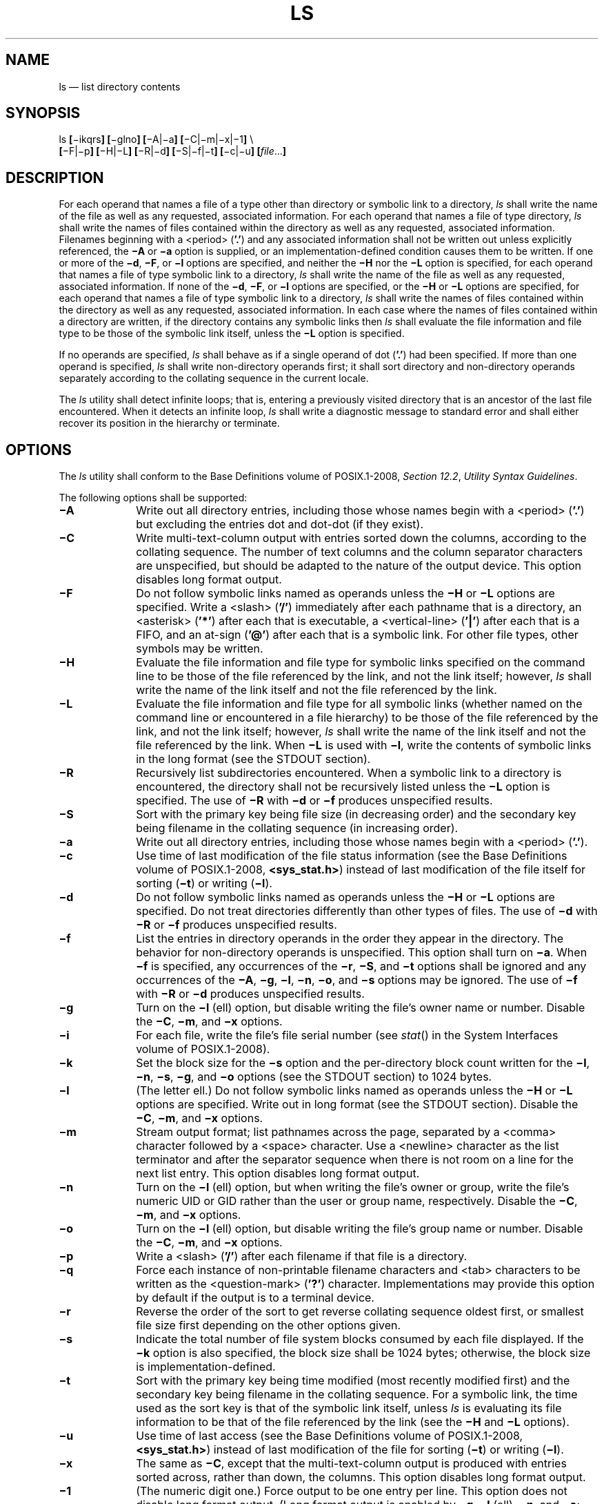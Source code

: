 '\" et
.TH LS "1" 2013 "IEEE/The Open Group" "POSIX Programmer's Manual"

.SH NAME
ls
\(em list directory contents
.SH SYNOPSIS
.LP
.nf
ls \fB[\fR\(miikqrs\fB] [\fR\(mig\|lno\|\fB] [\fR\(miA|\(mia\fB] [\fR\(miC|\(mim|\(mix|\(mi1\fB]\fR \e
    \fB[\fR\(miF|\(mip\fB] [\fR\(miH|\(miL\fB] [\fR\(miR|\(mid\fB] [\fR\(miS|\(mif|\(mit\fB] [\fR\(mic|\(miu\fB] [\fIfile\fR...\fB]\fR
.fi
.SH DESCRIPTION
For each operand that names a file of a type other than directory or
symbolic link to a directory,
.IR ls
shall write the name of the file as well as any requested, associated
information. For each operand that names a file of type directory,
.IR ls
shall write the names of files contained within the directory as well
as any requested, associated information. Filenames beginning
with a
<period>
(\c
.BR '.' )
and any associated information shall not be written out unless
explicitly referenced, the
.BR \(miA
or
.BR \(mia
option is supplied, or an implementation-defined condition causes them
to be written. If one or more of the
.BR \(mid ,
.BR \(miF ,
or
.BR \(mil
options are specified, and neither the
.BR \(miH
nor the
.BR \(miL
option is specified, for each operand that names a file of type
symbolic link to a directory,
.IR ls
shall write the name of the file as well as any requested, associated
information. If none of the
.BR \(mid ,
.BR \(miF ,
or
.BR \(mil
options are specified, or the
.BR \(miH
or
.BR \(miL
options are specified, for each operand that names a file of type
symbolic link to a directory,
.IR ls
shall write the names of files contained within the directory as well
as any requested, associated information. In each case where the names
of files contained within a directory are written, if the directory
contains any symbolic links then
.IR ls
shall evaluate the file information and file type to be those of
the symbolic link itself, unless the
.BR \(miL
option is specified.
.P
If no operands are specified,
.IR ls
shall behave as if a single operand of dot (\c
.BR '.' )
had been specified. If more than one operand is specified,
.IR ls
shall write non-directory operands first; it shall sort directory and
non-directory operands separately according to the collating sequence
in the current locale.
.P
The
.IR ls
utility shall detect infinite loops; that is, entering a previously
visited directory that is an ancestor of the last file encountered.
When it detects an infinite loop,
.IR ls
shall write a diagnostic message to standard error and shall either
recover its position in the hierarchy or terminate.
.SH OPTIONS
The
.IR ls
utility shall conform to the Base Definitions volume of POSIX.1\(hy2008,
.IR "Section 12.2" ", " "Utility Syntax Guidelines".
.P
The following options shall be supported:
.IP "\fB\(miA\fP" 10
Write out all directory entries, including those whose names begin with a
<period>
(\c
.BR '.' )
but excluding the entries dot and dot-dot (if they exist).
.IP "\fB\(miC\fP" 10
Write multi-text-column output with entries sorted down the columns,
according to the collating sequence. The number of text columns and the
column separator characters are unspecified, but should be adapted to
the nature of the output device. This option disables long format output.
.IP "\fB\(miF\fP" 10
Do not follow symbolic links named as operands unless the
.BR \(miH
or
.BR \(miL
options are specified. Write a
<slash>
(\c
.BR '/' )
immediately after each pathname that is a directory, an
<asterisk>
(\c
.BR '*' )
after each that is executable, a
<vertical-line>
(\c
.BR '|' )
after each that is a FIFO, and an at-sign (\c
.BR '@' )
after each that is a symbolic link. For other file types, other
symbols may be written.
.IP "\fB\(miH\fP" 10
Evaluate the file information and file type for symbolic links specified
on the command line to be those of the file referenced by the link,
and not the link itself; however,
.IR ls
shall write the name of the link itself and not the file referenced by
the link.
.IP "\fB\(miL\fP" 10
Evaluate the file information and file type for all symbolic links
(whether named on the command line or encountered in a file hierarchy)
to be those of the file referenced by the link, and not the link
itself; however,
.IR ls
shall write the name of the link itself and not the file referenced by
the link. When
.BR \(miL
is used with
.BR \(mil ,
write the contents of symbolic links in the long format (see the STDOUT
section).
.IP "\fB\(miR\fP" 10
Recursively list subdirectories encountered. When a symbolic link to a
directory is encountered, the directory shall not be recursively listed
unless the
.BR \(miL
option is specified.
The use of
.BR \(miR
with
.BR \(mid
or
.BR \(mif
produces unspecified results.
.IP "\fB\(miS\fP" 10
Sort with the primary key being file size (in decreasing order) and the
secondary key being filename in the collating sequence (in increasing
order).
.IP "\fB\(mia\fP" 10
Write out all directory entries, including those whose names begin with a
<period>
(\c
.BR '.' ).
.IP "\fB\(mic\fP" 10
Use time of last modification of the file status information (see the Base Definitions volume of POSIX.1\(hy2008,
.IR "\fB<sys_stat.h>\fP")
instead of last modification of the file itself for sorting (\c
.BR \(mit )
or writing (\c
.BR \(mil ).
.IP "\fB\(mid\fP" 10
Do not follow symbolic links named as operands unless the
.BR \(miH
or
.BR \(miL
options are specified. Do not treat directories differently than other
types of files. The use of
.BR \(mid
with
.BR \(miR
or
.BR \(mif
produces unspecified results.
.IP "\fB\(mif\fP" 10
List the entries in directory operands in the order they appear in the
directory. The behavior for non-directory operands is unspecified. This
option shall turn on
.BR \(mia .
When
.BR \(mif
is specified, any occurrences of the
.BR \(mir ,
.BR \(miS ,
and
.BR \(mit
options shall be ignored and any occurrences of the
.BR \(miA ,
.BR \(mig ,
.BR \(mil ,
.BR \(min ,
.BR \(mio ,
and
.BR \(mis
options may be ignored. The use of
.BR \(mif
with
.BR \(miR
or
.BR \(mid
produces unspecified results.
.IP "\fB\(mig\fP" 10
Turn on the
.BR \(mil
(ell) option, but disable writing the file's owner name or number.
Disable the
.BR \(miC ,
.BR \(mim ,
and
.BR \(mix
options.
.IP "\fB\(mii\fP" 10
For each file, write the file's file serial number (see
\fIstat\fR()
in the System Interfaces volume of POSIX.1\(hy2008).
.IP "\fB\(mik\fP" 10
Set the block size for the
.BR \(mis
option and the per-directory block count written for the
.BR \(mil ,
.BR \(min ,
.BR \(mis ,
.BR \(mig ,
and
.BR \(mio
options (see the STDOUT section) to 1\|024 bytes.
.IP "\fB\(mil\fP" 10
(The letter ell.) Do not follow symbolic links named as operands unless
the
.BR \(miH
or
.BR \(miL
options are specified. Write out in long format (see the STDOUT
section). Disable the
.BR \(miC ,
.BR \(mim ,
and
.BR \(mix
options.
.IP "\fB\(mim\fP" 10
Stream output format; list pathnames across the page, separated by a
<comma>
character followed by a
<space>
character. Use a
<newline>
character as the list terminator and after the separator sequence when
there is not room on a line for the next list entry. This option disables
long format output.
.IP "\fB\(min\fP" 10
Turn on the
.BR \(mil
(ell) option, but when writing the file's owner or group, write
the file's numeric UID or GID rather than the user or group name,
respectively. Disable the
.BR \(miC ,
.BR \(mim ,
and
.BR \(mix
options.
.IP "\fB\(mio\fP" 10
Turn on the
.BR \(mil
(ell) option, but disable writing the file's group name or number.
Disable the
.BR \(miC ,
.BR \(mim ,
and
.BR \(mix
options.
.IP "\fB\(mip\fP" 10
Write a
<slash>
(\c
.BR '/' )
after each filename if that file is a directory.
.IP "\fB\(miq\fP" 10
Force each instance of non-printable filename characters and
<tab>
characters to be written as the
<question-mark>
(\c
.BR '?' )
character. Implementations may provide this option by default if the
output is to a terminal device.
.IP "\fB\(mir\fP" 10
Reverse the order of the sort to get reverse collating sequence oldest
first, or smallest file size first depending on the other options
given.
.IP "\fB\(mis\fP" 10
Indicate the total number of file system blocks consumed by each file
displayed. If the
.BR \(mik
option is also specified, the block size shall be 1\|024 bytes;
otherwise, the block size is implementation-defined.
.IP "\fB\(mit\fP" 10
Sort with the primary key being time modified (most recently modified
first) and the secondary key being filename in the collating sequence.
For a symbolic link, the time used as the sort key is that of the
symbolic link itself, unless
.IR ls
is evaluating its file information to be that of the file referenced
by the link (see the
.BR \(miH
and
.BR \(miL
options).
.IP "\fB\(miu\fP" 10
Use time of last access (see the Base Definitions volume of POSIX.1\(hy2008,
.IR "\fB<sys_stat.h>\fP")
instead of last modification of the file for sorting (\c
.BR \(mit )
or writing (\c
.BR \(mil ).
.IP "\fB\(mix\fP" 10
The same as
.BR \(miC ,
except that the multi-text-column output is produced with entries sorted
across, rather than down, the columns. This option disables long format
output.
.IP "\fB\(mi1\fP" 10
(The numeric digit one.) Force output to be one entry per line.
This option does not disable long format output. (Long format output is
enabled by
.BR \(mig ,
.BR \(mil
(ell),
.BR \(min ,
and
.BR \(mio ;
and disabled by
.BR \(miC ,
.BR \(mim ,
and
.BR \(mix .)
.P
If an option that enables long format output (\c
.BR \(mig ,
.BR \(mil
(ell),
.BR \(min ,
and
.BR "\\(mio\|\" )
is given with an option that disables long format output (\c
.BR \(miC ,
.BR \(mim ,
and
.BR \(mix ),
this shall not be considered an error. The last of these options
specified shall determine whether long format output is written.
.P
If
.BR \(miR ,
.BR \(mid ,
or
.BR \(mif
are specified, the results of specifying these mutually-exclusive options
are specified by the descriptions of these options above. If more
than one of any of the other options shown in the SYNOPSIS section in
mutually-exclusive sets are given, this shall not be considered an error;
the last option specified in each set shall determine the output.
.P
Note that if
.BR \(mit
is specified,
.BR \(mic
and
.BR \(miu
are not only mutually-exclusive with each other, they are also
mutually-exclusive with
.BR \(miS
when determining sort order. But even if
.BR \(miS
is specified after all occurrences of
.BR \(mic ,
.BR \(mit ,
and
.BR \(miu ,
the last use of
.BR \(mic
or
.BR \(miu
determines the timestamp printed when producing long format output.
.SH OPERANDS
The following operand shall be supported:
.IP "\fIfile\fR" 10
A pathname of a file to be written. If the file specified is not
found, a diagnostic message shall be output on standard error.
.SH STDIN
Not used.
.SH "INPUT FILES"
None.
.br
.SH "ENVIRONMENT VARIABLES"
The following environment variables shall affect the execution of
.IR ls :
.IP "\fICOLUMNS\fP" 10
Determine the user's preferred column position width for writing
multiple text-column output. If this variable contains a string
representing a decimal integer, the
.IR ls
utility shall calculate how many pathname text columns to write (see
.BR \(miC )
based on the width provided. If
.IR COLUMNS
is not set or invalid, an implementation-defined number of column
positions shall be assumed, based on the implementation's knowledge of
the output device. The column width chosen to write the names of files
in any given directory shall be constant. Filenames shall not be
truncated to fit into the multiple text-column output.
.IP "\fILANG\fP" 10
Provide a default value for the internationalization variables that are
unset or null. (See the Base Definitions volume of POSIX.1\(hy2008,
.IR "Section 8.2" ", " "Internationalization Variables"
for the precedence of internationalization variables used to determine
the values of locale categories.)
.IP "\fILC_ALL\fP" 10
If set to a non-empty string value, override the values of all the
other internationalization variables.
.IP "\fILC_COLLATE\fP" 10
.br
Determine the locale for character collation information in determining
the pathname collation sequence.
.IP "\fILC_CTYPE\fP" 10
Determine the locale for the interpretation of sequences of bytes of
text data as characters (for example, single-byte as opposed to multi-byte
characters in arguments) and which characters are defined as printable
(character class
.BR print ).
.IP "\fILC_MESSAGES\fP" 10
.br
Determine the locale that should be used to affect the format and
contents of diagnostic messages written to standard error.
.IP "\fILC_TIME\fP" 10
Determine the format and contents for date and time strings written by
.IR ls .
.IP "\fINLSPATH\fP" 10
Determine the location of message catalogs for the processing of
.IR LC_MESSAGES .
.IP "\fITZ\fP" 10
Determine the timezone for date and time strings written by
.IR ls .
If
.IR TZ
is unset or null, an unspecified default timezone shall be used.
.SH "ASYNCHRONOUS EVENTS"
Default.
.SH STDOUT
The default format shall be to list one entry per line to standard
output; the exceptions are to terminals or when one of the
.BR \(miC ,
.BR \(mim ,
or
.BR \(mix
options is specified. If the output is to a terminal, the format is
implementation-defined.
.P
When
.BR \(mim
is specified, the format used for the last element of the list
shall be:
.sp
.RS 4
.nf
\fB
"%s\en", <\fIfilename\fR>
.fi \fR
.P
.RE
.P
The format used for each other element of the list shall be:
.sp
.RS 4
.nf
\fB
"%s,%s", <\fIfilename\fR>, <\fIseparator\fR>
.fi \fR
.P
.RE
.P
where, if there is not room for the next element of the list to fit
within the current line length, <\fIseparator\fP> is a string containing
an optional
<space>
character and a mandatory
<newline>
character; otherwise it is a single
<space>
character.
.P
If the
.BR \(mii
option is specified, the file's file serial number (see the Base Definitions volume of POSIX.1\(hy2008,
.IR "\fB<sys_stat.h>\fP")
shall be written in the following format before any other output for
the corresponding entry:
.sp
.RS 4
.nf
\fB
%u ", <\fIfile serial number\fR>
.fi \fR
.P
.RE
.P
If the
.BR \(mil
option is specified, the following information shall be written for
files other than character special and block special files:
.sp
.RS 4
.nf
\fB
"%s %u %s %s %u %s %s\en", <\fIfile mode\fR>, <\fInumber of links\fR>,
    <\fIowner name\fR>, <\fIgroup name\fR>, <\fIsize\fR>, <\fIdate and time\fR>,
    <\fIpathname\fR>
.fi \fR
.P
.RE
.P
If the
.BR \(mil
option is specified, the following information shall be written
for character special and block special files:
.sp
.RS 4
.nf
\fB
"%s %u %s %s %s %s %s\en", <\fIfile mode\fR>, <\fInumber of links\fR>,
    <\fIowner name\fR>, <\fIgroup name\fR>, <\fIdevice info\fR>, <\fIdate and time\fR>,
    <\fIpathname\fR>
.fi \fR
.P
.RE
.P
In both cases if the file is a symbolic link and the
.BR \(miL
option is also specified, this information shall be for the file
resolved from the symbolic link, except that the <\fIpathname\fP> field
shall contain the pathname of the symbolic link itself. If the file is
a symbolic link and the
.BR \(miL
option is not specified, this information shall be about the link itself
and the <\fIpathname\fP> field shall be of the form:
.sp
.RS 4
.nf
\fB
"%s \(mi> %s", <\fIpathname of link\fR>, <\fIcontents of link\fR>
.fi \fR
.P
.RE
.P
The
.BR \(min ,
.BR \(mig ,
and
.BR \(mio
options use the same format as
.BR \(mil ,
but with omitted items and their associated
<blank>
characters. See the OPTIONS section.
.P
In both the preceding
.BR \(mil
forms, if <\fIowner name\fR> or <\fIgroup name\fR> cannot be
determined, or if
.BR \(min
is given, they shall be replaced with their associated numeric values
using the format
.BR %u .
.P
The <\fIsize\fP> field shall contain the value that would be returned
for the file in the
.IR st_size
field of
.BR "struct stat"
(see the Base Definitions volume of POSIX.1\(hy2008,
.IR "\fB<sys_stat.h>\fP").
Note that for some file types this value is unspecified.
.P
The <\fIdevice\ info\fP> field shall contain implementation-defined
information associated with the device in question.
.P
The <\fIdate\ and\ time\fP> field shall contain the appropriate date
and timestamp of when the file was last modified. In the POSIX locale,
the field shall be the equivalent of the output of the following
.IR date
command:
.sp
.RS 4
.nf
\fB
date "+%b %e %H:%M"
.fi \fR
.P
.RE
.P
if the file has been modified in the last six months, or:
.sp
.RS 4
.nf
\fB
date "+%b %e %Y"
.fi \fR
.P
.RE
.P
(where two
<space>
characters are used between
.BR %e
and
.BR %Y )
if the file has not been modified in the last six months or if the
modification date is in the future, except that, in both cases, the final
<newline>
produced by
.IR date
shall not be included and the output shall be as if the
.IR date
command were executed at the time of the last modification date of the
file rather than the current time. When the
.IR LC_TIME
locale category is not set to the POSIX locale, a different format and
order of presentation of this field may be used.
.P
If the pathname was specified as a
.IR file
operand, it shall be written as specified.
.P
The file mode written under the
.BR \(mil ,
.BR \(min ,
.BR \(mig ,
and
.BR \(mio
options shall consist of the following format:
.sp
.RS 4
.nf
\fB
"%c%s%s%s%s", <\fIentry type\fR>, <\fIowner permissions\fR>,
    <\fIgroup permissions\fR>, <\fIother permissions\fR>,
    <\fIoptional alternate access method flag\fR>
.fi \fR
.P
.RE
.P
The <\fIoptional\ alternate\ access\ method\ flag\fP> shall be the
empty string if there is no alternate or additional access control
method associated with the file; otherwise, it shall be a string
containing a single printable character that is not a
<blank>.
.P
The <\fIentry\ type\fP> character shall describe the type of file, as
follows:
.IP "\fRd\fP" 8
Directory.
.IP "\fRb\fP" 8
Block special file.
.IP "\fRc\fP" 8
Character special file.
.IP "\fRl\fP\ (ell)" 8
Symbolic link.
.IP "\fRp\fP" 8
FIFO.
.IP "\fR\(mi\fP" 8
Regular file.
.P
Implementations may add other characters to this list to represent
other implementation-defined file types.
.P
The next three fields shall be three characters each:
.IP "<\fIowner permissions\fP>" 6
.br
Permissions for the file owner class (see the Base Definitions volume of POSIX.1\(hy2008,
.IR "Section 4.4" ", " "File Access Permissions").
.IP "<\fIgroup permissions\fP>" 6
.br
Permissions for the file group class.
.IP "<\fIother permissions\fP>" 6
.br
Permissions for the file other class.
.P
Each field shall have three character positions:
.IP " 1." 4
If
.BR 'r' ,
the file is readable; if
.BR '\(mi' ,
the file is not readable.
.IP " 2." 4
If
.BR 'w' ,
the file is writable; if
.BR '\(mi' ,
the file is not writable.
.IP " 3." 4
The first of the following that applies:
.RS 4 
.IP "\fRS\fR" 6
If in <\fIowner\ permissions\fP>, the file is not executable and
set-user-ID mode is set. If in <\fIgroup\ permissions\fP>, the file is
not executable and set-group-ID mode is set.
.IP "\fRs\fR" 6
If in <\fIowner\ permissions\fP>, the file is executable and
set-user-ID mode is set. If in <\fIgroup\ permissions\fP>, the file is
executable and set-group-ID mode is set.
.IP "\fRT\fR" 6
If in <\fIother\ permissions\fP> and the file is a directory, search
permission is not granted to others, and the restricted deletion flag
is set.
.IP "\fRt\fR" 6
If in <\fIother\ permissions\fP> and the file is a directory, search
permission is granted to others, and the restricted deletion flag
is set.
.IP "\fRx\fR" 6
The file is executable or the directory is searchable.
.IP "\fR\(mi\fR" 6
None of the attributes of
.BR 'S' ,
.BR 's' ,
.BR 'T' ,
.BR 't' ,
or
.BR 'x' 
applies.
.P
Implementations may add other characters to this list for the third
character position. Such additions shall, however, be written in
lowercase if the file is executable or searchable, and in uppercase if
it is not.
.RE
.P
If any of the
.BR \(mil ,
.BR \(min ,
.BR \(mis ,
.BR \(mig ,
or
.BR \(mio
options is specified, each list of files within the directory shall be
preceded by a status line indicating the number of file system blocks
occupied by files in the directory in 512-byte units if the
.BR \(mik
option is not specified, or 1\|024-byte units if the
.BR \(mik
option is specified, rounded up to the next integral number of units,
if necessary. In the POSIX locale, the format shall be:
.sp
.RS 4
.nf
\fB
"total %u\en", <\fInumber of units in the directory\fR>
.fi \fR
.P
.RE
.P
If more than one directory, or a combination of non-directory files and
directories are written, either as a result of specifying multiple
operands, or the
.BR \(miR
option, each list of files within a directory shall be preceded by:
.sp
.RS 4
.nf
\fB
"\en%s:\en", <\fIdirectory name\fR>
.fi \fR
.P
.RE
.P
If this string is the first thing to be written, the first
<newline>
shall not be written. This output shall precede the number of units in
the directory.
.P
If the
.BR \(mis
option is given, each file shall be written with the number of blocks
used by the file. Along with
.BR \(miC ,
.BR \(mi1 ,
.BR \(mim ,
or
.BR \(mix ,
the number and a
<space>
shall precede the filename; with
.BR \(mil ,
.BR \(min ,
.BR \(mig ,
or
.BR \(mio ,
they shall precede each line describing a file.
.SH STDERR
The standard error shall be used only for diagnostic messages.
.SH "OUTPUT FILES"
None.
.SH "EXTENDED DESCRIPTION"
None.
.SH "EXIT STATUS"
The following exit values shall be returned:
.IP "\00" 6
Successful completion.
.IP >0 6
An error occurred.
.SH "CONSEQUENCES OF ERRORS"
Default.
.LP
.IR "The following sections are informative."
.SH "APPLICATION USAGE"
Many implementations use the
<equals-sign>
(\c
.BR '=' )
to denote sockets bound to the file system for the
.BR \(miF
option. Similarly, many historical implementations use the
.BR 's' 
character to denote sockets as the entry type characters for the
.BR \(mil
option.
.P
It is difficult for an application to use every part of the file modes
field of
.IR ls
.BR \(mil
in a portable manner. Certain file types and executable bits are not
guaranteed to be exactly as shown, as implementations may have
extensions. Applications can use this field to pass directly to a user
printout or prompt, but actions based on its contents should generally
be deferred, instead, to the
.IR test
utility.
.P
The output of
.IR ls
(with the
.BR \(mil
and related options) contains information that logically could be used
by utilities such as
.IR chmod
and
.IR touch
to restore files to a known state. However, this information is
presented in a format that cannot be used directly by those utilities
or be easily translated into a format that can be used. A character
has been added to the end of the permissions string so that
applications at least have an indication that they may be working in an
area they do not understand instead of assuming that they can translate
the permissions string into something that can be used. Future versions
or related documents may define one or more specific characters to be
used based on different standard additional or alternative access
control mechanisms.
.P
As with many of the utilities that deal with filenames, the output of
.IR ls
for multiple files or in one of the long listing formats must be used
carefully on systems where filenames can contain embedded white
space. Systems and system administrators should institute policies and
user training to limit the use of such filenames.
.P
The number of disk blocks occupied by the file that it reports varies
depending on underlying file system type, block size units reported,
and the method of calculating the number of blocks. On some file
system types, the number is the actual number of blocks occupied by the
file (counting indirect blocks and ignoring holes in the file); on
others it is calculated based on the file size (usually making an
allowance for indirect blocks, but ignoring holes).
.SH EXAMPLES
An example of a small directory tree being fully listed with
.IR ls
.BR "\(milaRF\ a"
in the POSIX locale:
.sp
.RS 4
.nf
\fB
total 11
drwxr-xr-x   3 fox      prog          64 Jul  4 12:07 ./
drwxrwxrwx   4 fox      prog        3264 Jul  4 12:09 ../
drwxr-xr-x   2 fox      prog          48 Jul  4 12:07 b/
-rwxr--r--   1 fox      prog         572 Jul  4 12:07 foo*
.P
a/b:
total 4
drwxr-xr-x   2 fox      prog          48 Jul  4 12:07 ./
drwxr-xr-x   3 fox      prog          64 Jul  4 12:07 ../
-rw-r--r--   1 fox      prog         700 Jul  4 12:07 bar
.fi \fR
.P
.RE
.SH RATIONALE
Some historical implementations of the
.IR ls
utility show all entries in a directory except dot and dot-dot when a
superuser invokes
.IR ls
without specifying the
.BR \(mia
option. When ``normal'' users invoke
.IR ls
without specifying
.BR \(mia ,
they should not see information about any files with names beginning
with a
<period>
unless they were named as
.IR file
operands.
.P
Implementations are expected to traverse arbitrary depths when
processing the
.BR \(miR
option. The only limitation on depth should be based on running out of
physical storage for keeping track of untraversed directories.
.P
The
.BR \(mi1
(one) option was historically found in BSD and BSD-derived
implementations only. It is required in this volume of POSIX.1\(hy2008 so that conforming
applications might ensure that output is one entry per line, even if
the output is to a terminal.
.P
The
.BR \(miS
option was added in Issue 7, but had been provided by several
implementations for many years. The description given in the
standard documents historic practice, but does not match much of the
documentation that described its behavior. Historical documentation
typically described it as something like:
.IP "\fB\(miS\fP" 10
Sort by size (largest size first) instead of by name. Special character
devices (listed last) are sorted by name.
.P
even though the file type was never considered when sorting the output.
Character special files do typically sort close to the end of the list
because their file size on most implementations is zero. But they are
sorted alphabetically with any other files that happen to have the same
file size (zero), not sorted separately and added to the end.
.P
This volume of POSIX.1\(hy2008 is frequently silent about what happens when mutually-exclusive
options are specified. Except for
.BR \(miR ,
.BR \(mid ,
and
.BR \(mif ,
the
.IR ls
utility is required to accept multiple options from each
mutually-exclusive option set without treating them as errors and to use
the behavior specified by the last option given in each mutually-exclusive
set. Since
.IR ls
is one of the most aliased commands, it is important that the
implementation perform intuitively. For example, if the alias were:
.sp
.RS 4
.nf
\fB
alias ls="ls \(miC"
.fi \fR
.P
.RE
.P
and the user typed
.IR ls
.BR \(mi1
(one), single-text-column output should result, not an error.
.P
The
.BR \(mig ,
.BR \(mil
(ell),
.BR \(min ,
and
.BR \(mio
options are not mutually-exclusive options. They all enable long format
output. They work together to determine whether the file's owner is
written (no if
.BR \(mig
is present), file's group is written (no if
.BR \(mio
is present), and if the file's group or owner is written whether it is
written as the name (default) or a string representation of the UID or
GID number (if
.BR \(min
is present). The
.BR \(miC ,
.BR \(mim ,
.BR \(mix ,
and
.BR \(mi1
(one) are mutually-exclusive options and the first three of these disable
long format output. The
.BR \(mi1
(one) option does not directly change whether or not long format output
is enabled, but by overriding
.BR \(miC ,
.BR \(mim ,
and
.BR \(mix ,
it can re-enable long format output that had been disabled by one of
these options.
.P
Earlier versions of this standard did not describe the BSD
.BR \(miA
option (like
.BR \(mia ,
but dot and dot-dot are not written out). It has been added due to
widespread implementation.
.P
Implementations may make
.BR \(miq
the default for terminals to prevent trojan horse attacks on terminals
with special escape sequences.
This is not required because:
.IP " *" 4
Some control characters may be useful on some terminals; for example, a
system might write them as
.BR \(dq\e001\(dq 
or
.BR \(dq^A\(dq .
.IP " *" 4
Special behavior for terminals is not relevant to applications
portability.
.P
An early proposal specified that the
<\fIoptional\ alternate\ access\ method\ flag\fR> had to be
.BR '\(pl' 
if there was an alternate access method used on the file or
<space>
if there was not. This was changed to be
<space>
if there is not and a single printable character if there is. This was
done for three reasons:
.IP " 1." 4
There are historical implementations using characters other than
.BR '\(pl' .
.IP " 2." 4
There are implementations that vary this character used in that
position to distinguish between various alternate access methods in
use.
.IP " 3." 4
The standard developers did not want to preclude future specifications
that might need a way to specify more than one alternate access
method.
.P
Nonetheless, implementations providing a single alternate access method
are encouraged to use
.BR '\(pl' .
.P
Earlier versions of this standard did not have the
.BR \(mik
option, which meant that the
.BR \(mis
option could not be used portably as its block size was
implementation-defined, and the units used to specify the
number of blocks occupied by files in a directory in an
.IR ls
.BR \(mil
listing were fixed as 512-byte units. The
.BR \(mik
option has been added to provide a way for the
.BR \(mis
option to be used portably, and for consistency it also changes the
aforementioned units from 512-byte to 1\|024-byte.
.P
The <\fIdate\ and\ time\fP> field in the
.BR \(mil
format is specified only for the POSIX locale. As noted, the format can
be different in other locales. No mechanism for defining this is
present in this volume of POSIX.1\(hy2008, as the appropriate vehicle is a messaging system;
that is, the format should be specified as a ``message''.
.SH "FUTURE DIRECTIONS"
Allowing
.BR \(mif
to ignore the
.BR \(miA ,
.BR \(mig ,
.BR \(mil ,
.BR \(min ,
.BR \(mio ,
and
.BR \(mis
options may be removed in a future version.
.SH "SEE ALSO"
.IR "\fIchmod\fR\^",
.IR "\fIfind\fR\^"
.P
The Base Definitions volume of POSIX.1\(hy2008,
.IR "Section 4.4" ", " "File Access Permissions",
.IR "Chapter 8" ", " "Environment Variables",
.IR "Section 12.2" ", " "Utility Syntax Guidelines",
.IR "\fB<sys_stat.h>\fP"
.P
The System Interfaces volume of POSIX.1\(hy2008,
.IR "\fIfstatat\fR\^(\|)"
.SH COPYRIGHT
Portions of this text are reprinted and reproduced in electronic form
from IEEE Std 1003.1, 2013 Edition, Standard for Information Technology
-- Portable Operating System Interface (POSIX), The Open Group Base
Specifications Issue 7, Copyright (C) 2013 by the Institute of
Electrical and Electronics Engineers, Inc and The Open Group.
(This is POSIX.1-2008 with the 2013 Technical Corrigendum 1 applied.) In the
event of any discrepancy between this version and the original IEEE and
The Open Group Standard, the original IEEE and The Open Group Standard
is the referee document. The original Standard can be obtained online at
http://www.unix.org/online.html .

Any typographical or formatting errors that appear
in this page are most likely
to have been introduced during the conversion of the source files to
man page format. To report such errors, see
https://www.kernel.org/doc/man-pages/reporting_bugs.html .
